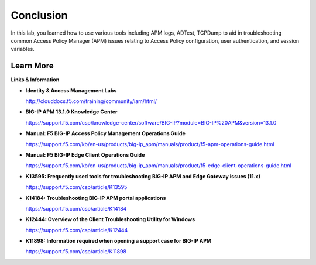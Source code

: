 
Conclusion
==========

In this lab, you learned how to use various tools including APM logs, ADTest, TCPDump to aid in troubleshooting common Access Policy Manager (APM) issues relating to Access Policy configuration, user authentication, and session variables.


Learn More
----------

**Links & Information**

-  **Identity & Access Management Labs**

   http://clouddocs.f5.com/training/community/iam/html/

-  **BIG-IP APM 13.1.0 Knowledge Center**

   https://support.f5.com/csp/knowledge-center/software/BIG-IP?module=BIG-IP%20APM&version=13.1.0

-  **Manual: F5 BIG-IP Access Policy Management Operations Guide**

   https://support.f5.com/kb/en-us/products/big-ip_apm/manuals/product/f5-apm-operations-guide.html

-  **Manual: F5 BIG-IP Edge Client Operations Guide**

   https://support.f5.com/kb/en-us/products/big-ip_apm/manuals/product/f5-edge-client-operations-guide.html

-  **K13595: Frequently used tools for troubleshooting BIG-IP APM and Edge Gateway issues (11.x)**

   https://support.f5.com/csp/article/K13595

-  **K14184: Troubleshooting BIG-IP APM portal applications**

   https://support.f5.com/csp/article/K14184

-  **K12444: Overview of the Client Troubleshooting Utility for Windows**

   https://support.f5.com/csp/article/K12444

-  **K11898: Information required when opening a support case for BIG-IP APM**

   https://support.f5.com/csp/article/K11898
